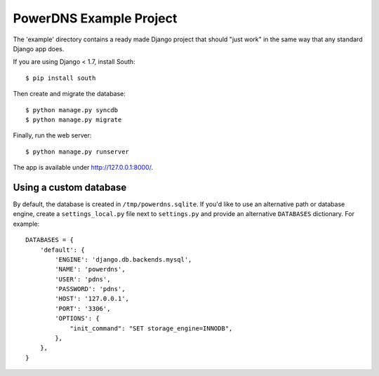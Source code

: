 PowerDNS Example Project
========================

The 'example' directory contains a ready made Django project that should
"just work" in the same way that any standard Django app does.

If you are using Django < 1.7, install South::

  $ pip install south

Then create and migrate the database::

  $ python manage.py syncdb
  $ python manage.py migrate

Finally, run the web server::

  $ python manage.py runserver

The app is available under http://127.0.0.1:8000/.

Using a custom database
-----------------------

By default, the database is created in ``/tmp/powerdns.sqlite``. If you'd
like to use an alternative path or database engine, create
a ``settings_local.py`` file next to ``settings.py`` and provide an alternative
``DATABASES`` dictionary. For example::

  DATABASES = {
      'default': {
          'ENGINE': 'django.db.backends.mysql',
          'NAME': 'powerdns',
          'USER': 'pdns',
          'PASSWORD': 'pdns',
          'HOST': '127.0.0.1',
          'PORT': '3306',
          'OPTIONS': {
              "init_command": "SET storage_engine=INNODB",
          },
      },
  }

